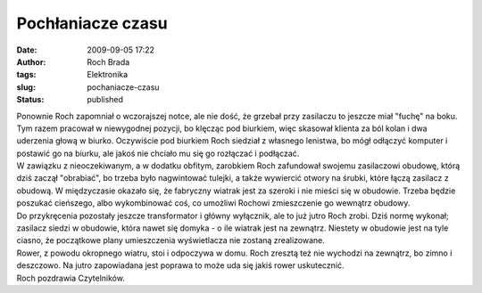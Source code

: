 Pochłaniacze czasu
##################
:date: 2009-09-05 17:22
:author: Roch Brada
:tags: Elektronika
:slug: pochaniacze-czasu
:status: published

| Ponownie Roch zapomniał o wczorajszej notce, ale nie dość, że grzebał przy zasilaczu to jeszcze miał "fuchę" na boku. Tym razem pracował w niewygodnej pozycji, bo klęcząc pod biurkiem, więc skasował klienta za ból kolan i dwa uderzenia głową w biurko. Oczywiście pod biurkiem Roch siedział z własnego lenistwa, bo mógł odłączyć komputer i postawić go na biurku, ale jakoś nie chciało mu się go rozłączać i podłączać.
| W zawiązku z nieoczekiwanym, a w dodatku obfitym, zarobkiem Roch zafundował swojemu zasilaczowi obudowę, którą dziś zaczął "obrabiać", bo trzeba było nagwintować tulejki, a także wywiercić otwory na śrubki, które łączą zasilacz z obudową. W międzyczasie okazało się, że fabryczny wiatrak jest za szeroki i nie mieści się w obudowie. Trzeba będzie poszukać cieńszego, albo wykombinować coś, co umożliwi Rochowi zmieszczenie go wewnątrz obudowy.
| Do przykręcenia pozostały jeszcze transformator i główny wyłącznik, ale to już jutro Roch zrobi. Dziś normę wykonał; zasilacz siedzi w obudowie, która nawet się domyka - o ile wiatrak jest na zewnątrz. Niestety w obudowie jest na tyle ciasno, że początkowe plany umieszczenia wyświetlacza nie zostaną zrealizowane.
| Rower, z powodu okropnego wiatru, stoi i odpoczywa w domu. Roch zresztą też nie wychodzi na zewnątrz, bo zimno i deszczowo. Na jutro zapowiadana jest poprawa to może uda się jakiś rower uskutecznić.
| Roch pozdrawia Czytelników.
